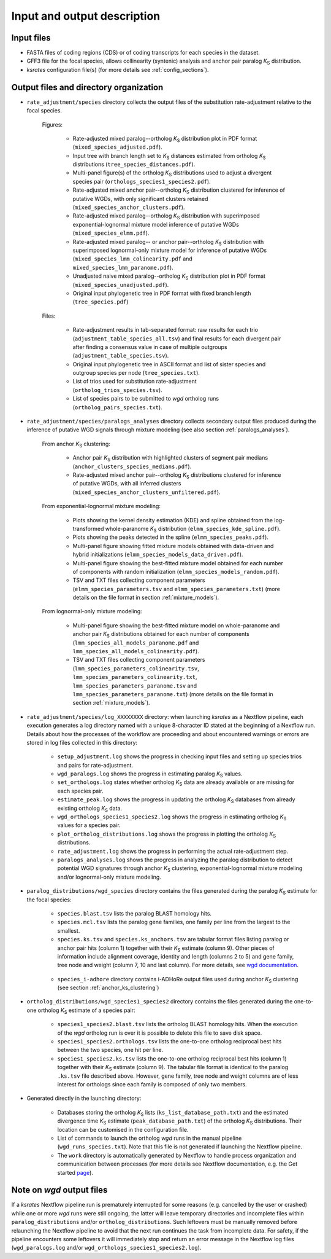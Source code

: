 Input and output description
****************************

Input files
===========

* FASTA files of coding regions (CDS) or of coding transcripts for each species in the dataset.
* GFF3 file for the focal species, allows collinearity (syntenic) analysis and anchor pair paralog *K*:sub:`S` distribution.
* *ksrates* configuration file(s) (for more details see :ref:`config_sections`).


.. _`output_files`:

Output files and directory organization
=======================================

* ``rate_adjustment/species`` directory collects the output files of the substitution rate-adjustment relative to the focal species.

    Figures:

        * Rate-adjusted mixed paralog--ortholog *K*:sub:`S` distribution plot in PDF format (``mixed_species_adjusted.pdf``).
        * Input tree with branch length set to *K*:sub:`S` distances estimated from ortholog *K*:sub:`S` distributions (``tree_species_distances.pdf``).
        * Multi-panel figure(s) of the ortholog *K*:sub:`S` distributions used to adjust a divergent species pair (``orthologs_species1_species2.pdf``).
        * Rate-adjusted mixed anchor pair--ortholog *K*:sub:`S` distribution clustered for inference of putative WGDs, with only significant clusters retained (``mixed_species_anchor_clusters.pdf``).
        * Rate-adjusted mixed paralog--ortholog *K*:sub:`S` distribution with superimposed exponential-lognormal mixture model inference of putative WGDs (``mixed_species_elmm.pdf``).
        * Rate-adjusted mixed paralog-- or anchor pair--ortholog *K*:sub:`S` distribution with superimposed lognormal-only mixture model for inference of putative WGDs (``mixed_species_lmm_colinearity.pdf`` and ``mixed_species_lmm_paranome.pdf``).
        * Unadjusted naive mixed paralog--ortholog *K*:sub:`S` distribution plot in PDF format (``mixed_species_unadjusted.pdf``).
        * Original input phylogenetic tree in PDF format with fixed branch length (``tree_species.pdf``)

    Files:

        * Rate-adjustment results in tab-separated format: raw results for each trio (``adjustment_table_species_all.tsv``) and final results for each divergent pair after finding a consensus value in case of multiple outgroups (``adjustment_table_species.tsv``).
        * Original input phylogenetic tree in ASCII format and list of sister species and outgroup species per node (``tree_species.txt``).
        * List of trios used for substitution rate-adjustment (``ortholog_trios_species.tsv``).
        * List of species pairs to be submitted to *wgd* ortholog runs (``ortholog_pairs_species.txt``).


* ``rate_adjustment/species/paralogs_analyses`` directory collects secondary output files produced during the inference of putative WGD signals through mixture modeling (see also section :ref:`paralogs_analyses`).

    From anchor *K*:sub:`S` clustering:

        * Anchor pair *K*:sub:`S` distribution with highlighted clusters of segment pair medians (``anchor_clusters_species_medians.pdf``).
        * Rate-adjusted mixed anchor pair--ortholog *K*:sub:`S` distributions clustered for inference of putative WGDs, with all inferred clusters (``mixed_species_anchor_clusters_unfiltered.pdf``).

    From exponential-lognormal mixture modeling:
    
        * Plots showing the kernel density estimation (KDE) and spline obtained from the log-transformed whole-paranome *K*:sub:`S` distribution (``elmm_species_kde_spline.pdf``).
        * Plots showing the peaks detected in the spline (``elmm_species_peaks.pdf``).
        * Multi-panel figure showing fitted mixture models obtained with data-driven and hybrid initializations (``elmm_species_models_data_driven.pdf``).
        * Multi-panel figure showing the best-fitted mixture model obtained for each number of components with random initialization (``elmm_species_models_random.pdf``).
        * TSV and TXT files collecting component parameters (``elmm_species_parameters.tsv`` and ``elmm_species_parameters.txt``) (more details on the file format in section :ref:`mixture_models`).

    From lognormal-only mixture modeling:

        * Multi-panel figure showing the best-fitted mixture model on whole-paranome and anchor pair *K*:sub:`S` distributions obtained for each number of components (``lmm_species_all_models_paranome.pdf`` and ``lmm_species_all_models_colinearity.pdf``).
        * TSV and TXT files collecting component parameters (``lmm_species_parameters_colinearity.tsv``, ``lmm_species_parameters_colinearity.txt``, ``lmm_species_parameters_paranome.tsv`` and ``lmm_species_parameters_paranome.txt``) (more details on the file format in section :ref:`mixture_models`).


* ``rate_adjustment/species/log_XXXXXXXX`` directory: when launching *ksrates* as a Nextflow pipeline, each execution generates a log directory named with a unique 8-character ID stated at the beginning of a Nextflow run. Details about how the processes of the workflow are proceeding and about encountered warnings or errors are stored in log files collected in this directory:

    * ``setup_adjustment.log`` shows the progress in checking input files and setting up species trios and pairs for rate-adjustment. 
    * ``wgd_paralogs.log`` shows the progress in estimating paralog *K*:sub:`S` values.
    * ``set_orthologs.log`` states whether ortholog *K*:sub:`S` data are already available or are missing for each species pair.
    * ``estimate_peak.log`` shows the progress in updating the ortholog *K*:sub:`S` databases from already existing ortholog *K*:sub:`S` data.
    * ``wgd_orthologs_species1_species2.log`` shows the progress in estimating ortholog *K*:sub:`S` values for a species pair.
    * ``plot_ortholog_distributions.log`` shows the progress in plotting the ortholog *K*:sub:`S` distributions.
    * ``rate_adjustment.log`` shows the progress in performing the actual rate-adjustment step.
    * ``paralogs_analyses.log`` shows the progress in analyzing the paralog distribution to detect potential WGD signatures through anchor *K*:sub:`S` clustering, exponential-lognormal mixture modeling and/or lognormal-only mixture modeling. 


* ``paralog_distributions/wgd_species`` directory contains the files generated during the paralog *K*:sub:`S` estimate for the focal species:

    * ``species.blast.tsv`` lists the paralog BLAST homology hits.
    * ``species.mcl.tsv`` lists the paralog gene families, one family per line from the largest to the smallest.
    * ``species.ks.tsv`` and  ``species.ks_anchors.tsv`` are tabular format files listing paralog or anchor pair hits (column 1) together with their *K*:sub:`S` estimate (column 9). Other pieces of information include alignment coverage, identity and length (columns 2 to 5) and gene family, tree node and weight (column 7, 10 and last column). For more details, see `wgd documentation <https://wgd.readthedocs.io/en/latest/methods.html?highlight=some%20information>`__.

    .. figure:: _images/ks_tsv.png
        :align: center
        :width: 800

    * ``species_i-adhore`` directory contains i-ADHoRe output files used during anchor *K*:sub:`S` clustering (see section :ref:`anchor_ks_clustering`)


* ``ortholog_distributions/wgd_species1_species2`` directory contains the files generated during the one-to-one ortholog *K*:sub:`S` estimate of a species pair:

    * ``species1_species2.blast.tsv`` lists the ortholog BLAST homology hits. When the execution of the *wgd* ortholog run is over it is possible to delete this file to save disk space.
    * ``species1_species2.orthologs.tsv`` lists the one-to-one ortholog reciprocal best hits between the two species, one hit per line.
    * ``species1_species2.ks.tsv`` lists the one-to-one ortholog reciprocal best hits (column 1) together with their *K*:sub:`S` estimate (column 9). The tabular file format is identical to the paralog ``.ks.tsv`` file described above. However, gene family, tree node and weight columns are of less interest for orthologs since each family is composed of only two members.


* Generated directly in the launching directory:

    * Databases storing the ortholog *K*:sub:`S` lists (``ks_list_database_path.txt``) and the estimated divergence time *K*:sub:`S` estimate (``peak_database_path.txt``) of the ortholog *K*:sub:`S` distributions. Their location can be customised in the configuration file.
    * List of commands to launch the ortholog *wgd* runs in the manual pipeline (``wgd_runs_species.txt``). Note that this file is not generated if launching the Nextflow pipeline.
    * The ``work`` directory is automatically generated by Nextflow to handle process organization and communication between processes (for more details see Nextflow documentation, e.g. the Get started `page <https://www.nextflow.io/docs/latest/getstarted.html#your-first-script>`__).


Note on *wgd* output files
==========================

If a *ksrates* Nextflow pipeline run is prematurely interrupted for some reasons (e.g. cancelled by the user or crashed) while one or more *wgd* runs were still ongoing, the latter will leave temporary directories and incomplete files within ``paralog_distributions`` and/or ``ortholog_distributions``. Such leftovers must be manually removed before relaunching the Nextflow pipeline to avoid that the next run continues the task from incomplete data. For safety, if the pipeline encounters some leftovers it will immediately stop and return an error message in the Nextflow log files (``wgd_paralogs.log`` and/or ``wgd_orthologs_species1_species2.log``).
